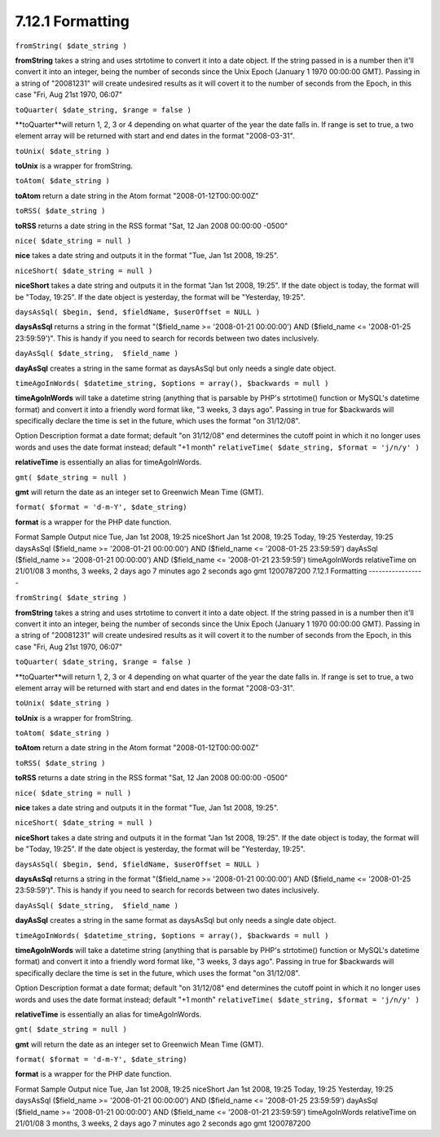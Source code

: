 7.12.1 Formatting
-----------------

``fromString( $date_string )``

**fromString** takes a string and uses strtotime to convert it into
a date object. If the string passed in is a number then it'll
convert it into an integer, being the number of seconds since the
Unix Epoch (January 1 1970 00:00:00 GMT). Passing in a string of
"20081231" will create undesired results as it will covert it to
the number of seconds from the Epoch, in this case "Fri, Aug 21st
1970, 06:07"

``toQuarter( $date_string, $range = false )``

**toQuarter**will return 1, 2, 3 or 4 depending on what quarter of
the year the date falls in. If range is set to true, a two element
array will be returned with start and end dates in the format
"2008-03-31".

``toUnix( $date_string )``

**toUnix** is a wrapper for fromString.

``toAtom( $date_string )``

**toAtom** return a date string in the Atom format
"2008-01-12T00:00:00Z"

``toRSS( $date_string )``

**toRSS** returns a date string in the RSS format "Sat, 12 Jan 2008
00:00:00 -0500"

``nice( $date_string = null )``

**nice** takes a date string and outputs it in the format "Tue, Jan
1st 2008, 19:25".

``niceShort( $date_string = null )``

**niceShort** takes a date string and outputs it in the format "Jan
1st 2008, 19:25". If the date object is today, the format will be
"Today, 19:25". If the date object is yesterday, the format will be
"Yesterday, 19:25".

``daysAsSql( $begin, $end, $fieldName, $userOffset = NULL )``

**daysAsSql** returns a string in the format "($field\_name >=
'2008-01-21 00:00:00') AND ($field\_name <= '2008-01-25
23:59:59')". This is handy if you need to search for records
between two dates inclusively.

``dayAsSql( $date_string,  $field_name )``

**dayAsSql** creates a string in the same format as daysAsSql but
only needs a single date object.

``timeAgoInWords( $datetime_string, $options = array(), $backwards = null )``

**timeAgoInWords** will take a datetime string (anything that is
parsable by PHP's strtotime() function or MySQL's datetime format)
and convert it into a friendly word format like, "3 weeks, 3 days
ago". Passing in true for $backwards will specifically declare the
time is set in the future, which uses the format "on 31/12/08".

Option
Description
format
a date format; default "on 31/12/08"
end
determines the cutoff point in which it no longer uses words and
uses the date format instead; default "+1 month"
``relativeTime( $date_string, $format = 'j/n/y' )``

**relativeTime** is essentially an alias for timeAgoInWords.

``gmt( $date_string = null )``

**gmt** will return the date as an integer set to Greenwich Mean
Time (GMT).

``format( $format = 'd-m-Y', $date_string)``

**format** is a wrapper for the PHP date function.

Format
Sample Output
nice
Tue, Jan 1st 2008, 19:25
niceShort
Jan 1st 2008, 19:25
Today, 19:25
Yesterday, 19:25
daysAsSql
($field\_name >= '2008-01-21 00:00:00') AND ($field\_name <=
'2008-01-25 23:59:59')
dayAsSql
($field\_name >= '2008-01-21 00:00:00') AND ($field\_name <=
'2008-01-21 23:59:59')
timeAgoInWords
relativeTime
on 21/01/08
3 months, 3 weeks, 2 days ago
7 minutes ago
2 seconds ago
gmt
1200787200
7.12.1 Formatting
-----------------

``fromString( $date_string )``

**fromString** takes a string and uses strtotime to convert it into
a date object. If the string passed in is a number then it'll
convert it into an integer, being the number of seconds since the
Unix Epoch (January 1 1970 00:00:00 GMT). Passing in a string of
"20081231" will create undesired results as it will covert it to
the number of seconds from the Epoch, in this case "Fri, Aug 21st
1970, 06:07"

``toQuarter( $date_string, $range = false )``

**toQuarter**will return 1, 2, 3 or 4 depending on what quarter of
the year the date falls in. If range is set to true, a two element
array will be returned with start and end dates in the format
"2008-03-31".

``toUnix( $date_string )``

**toUnix** is a wrapper for fromString.

``toAtom( $date_string )``

**toAtom** return a date string in the Atom format
"2008-01-12T00:00:00Z"

``toRSS( $date_string )``

**toRSS** returns a date string in the RSS format "Sat, 12 Jan 2008
00:00:00 -0500"

``nice( $date_string = null )``

**nice** takes a date string and outputs it in the format "Tue, Jan
1st 2008, 19:25".

``niceShort( $date_string = null )``

**niceShort** takes a date string and outputs it in the format "Jan
1st 2008, 19:25". If the date object is today, the format will be
"Today, 19:25". If the date object is yesterday, the format will be
"Yesterday, 19:25".

``daysAsSql( $begin, $end, $fieldName, $userOffset = NULL )``

**daysAsSql** returns a string in the format "($field\_name >=
'2008-01-21 00:00:00') AND ($field\_name <= '2008-01-25
23:59:59')". This is handy if you need to search for records
between two dates inclusively.

``dayAsSql( $date_string,  $field_name )``

**dayAsSql** creates a string in the same format as daysAsSql but
only needs a single date object.

``timeAgoInWords( $datetime_string, $options = array(), $backwards = null )``

**timeAgoInWords** will take a datetime string (anything that is
parsable by PHP's strtotime() function or MySQL's datetime format)
and convert it into a friendly word format like, "3 weeks, 3 days
ago". Passing in true for $backwards will specifically declare the
time is set in the future, which uses the format "on 31/12/08".

Option
Description
format
a date format; default "on 31/12/08"
end
determines the cutoff point in which it no longer uses words and
uses the date format instead; default "+1 month"
``relativeTime( $date_string, $format = 'j/n/y' )``

**relativeTime** is essentially an alias for timeAgoInWords.

``gmt( $date_string = null )``

**gmt** will return the date as an integer set to Greenwich Mean
Time (GMT).

``format( $format = 'd-m-Y', $date_string)``

**format** is a wrapper for the PHP date function.

Format
Sample Output
nice
Tue, Jan 1st 2008, 19:25
niceShort
Jan 1st 2008, 19:25
Today, 19:25
Yesterday, 19:25
daysAsSql
($field\_name >= '2008-01-21 00:00:00') AND ($field\_name <=
'2008-01-25 23:59:59')
dayAsSql
($field\_name >= '2008-01-21 00:00:00') AND ($field\_name <=
'2008-01-21 23:59:59')
timeAgoInWords
relativeTime
on 21/01/08
3 months, 3 weeks, 2 days ago
7 minutes ago
2 seconds ago
gmt
1200787200
